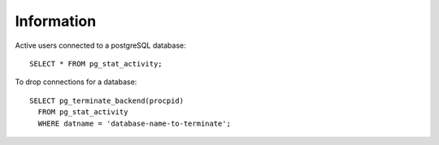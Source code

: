 Information
***********

.. highlight:: sql

Active users connected to a postgreSQL database::

  SELECT * FROM pg_stat_activity;

To drop connections for a database::

  SELECT pg_terminate_backend(procpid)
    FROM pg_stat_activity
    WHERE datname = 'database-name-to-terminate';
